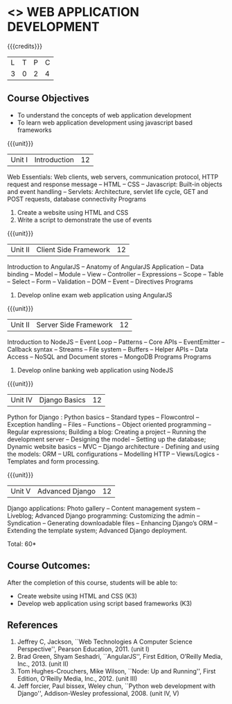 * <<<CP1203>>> WEB APPLICATION DEVELOPMENT
:properties:
:author: B Prabavathy, V S Felix Enigo
:date: 29 June 2018										
:end:

{{{credits}}}
|L|T|P|C|
|3|0|2|4|

** Course Objectives
- To understand the concepts of web application development
- To learn web application development using javascript based frameworks 

{{{unit}}}
|Unit I| Introduction |12|
Web Essentials: Web clients, web servers, communication protocol, HTTP
request and response message -- HTML -- CSS -- Javascript: Built-in
objects and event handling -- Servlets: Architecture, servlet life
cycle, GET and POST requests, database connectivity Programs
1. Create a website using HTML and CSS
2. Write a script to demonstrate the use of events

{{{unit}}}
|Unit II| Client Side Framework|12|
Introduction to AngularJS -- Anatomy of AngularJS Application -- Data
binding -- Model -- Module -- View -- Controller -- Expressions --
Scope -- Table -- Select -- Form -- Validation -- DOM -- Event --
Directives Programs
1. Develop online exam web application using AngularJS 

{{{unit}}}
|Unit II| Server Side Framework|12|
Introduction to NodeJS -- Event Loop -- Patterns -- Core APIs --  EventEmitter -- Callback syntax – Streams -- File system -- Buffers -- Helper APIs -- Data Access -- NoSQL and Document stores -- MongoDB Programs
Programs
1. Develop online banking web application using NodeJS

{{{unit}}}
|Unit IV| Django Basics|12|
Python for Django :  Python basics – Standard types – Flowcontrol – Exception handling – Files – Functions – Object oriented programming – Regular expressions; Building a blog: Creating a project – Running the development server – Designing the model – Setting up the database; Dynamic website basics – MVC – Django architecture -  Defining and using the models: ORM – URL configurations – Modelling HTTP – Views/Logics - Templates and form processing.

{{{unit}}}
|Unit V|Advanced Django |12|
Django applications: Photo gallery – Content management system – Liveblog;  Advanced Django programming: Customizing the admin – Syndication – Generating downloadable files – Enhancing Django’s ORM – Extending the template system; Advanced Django deployment.

\hfill *Total: 60*

** Course Outcomes:
After the completion of this course, students will be able to:
- Create website using HTML and CSS (K3)
- Develop web application using script based  frameworks (K3)

** References
1. Jeffrey C, Jackson, ``Web Technologies A Computer Science Perspective'', Pearson Education, 2011. (unit I)
2. Brad Green, Shyam Seshadri, ``AngularJS'', First Edition, O’Reilly Media, Inc., 2013. (unit II)
3. Tom Hughes-Crouchers, Mike Wilson, ``Node: Up and Running'', First Edition, O’Reilly Media, Inc., 2012. (unit III)
4. Jeff forcier, Paul bissex, Weley chun, ``Python web development with Django'', Addison-Wesley professional, 2008. (unit IV, V)
